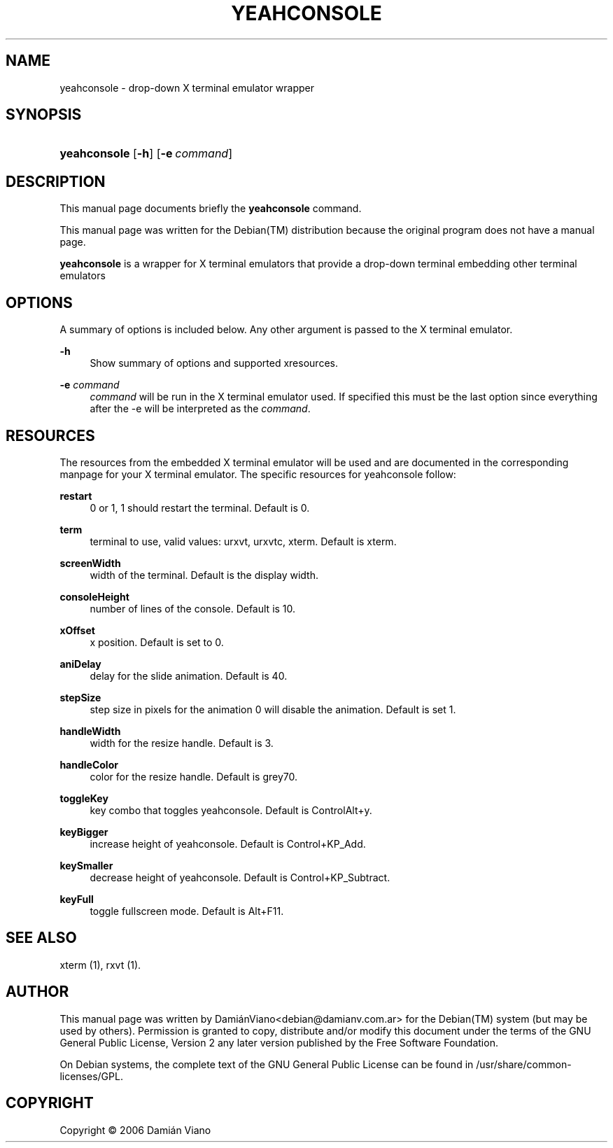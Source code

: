 '\" t
.\"     Title: YEAHCONSOLE
.\"    Author: [see the "AUTHOR" section]
.\" Generator: DocBook XSL Stylesheets v1.78.1 <http://docbook.sf.net/>
.\"      Date: April  15, 2006
.\"    Manual: SlackBuilds.org
.\"    Source: yeahconsole
.\"  Language: English
.\"
.TH "YEAHCONSOLE" "1" "April 15, 2006" "yeahconsole" "SlackBuilds.org"
.\" -----------------------------------------------------------------
.\" * Define some portability stuff
.\" -----------------------------------------------------------------
.\" ~~~~~~~~~~~~~~~~~~~~~~~~~~~~~~~~~~~~~~~~~~~~~~~~~~~~~~~~~~~~~~~~~
.\" http://bugs.debian.org/507673
.\" http://lists.gnu.org/archive/html/groff/2009-02/msg00013.html
.\" ~~~~~~~~~~~~~~~~~~~~~~~~~~~~~~~~~~~~~~~~~~~~~~~~~~~~~~~~~~~~~~~~~
.ie \n(.g .ds Aq \(aq
.el       .ds Aq '
.\" -----------------------------------------------------------------
.\" * set default formatting
.\" -----------------------------------------------------------------
.\" disable hyphenation
.nh
.\" disable justification (adjust text to left margin only)
.ad l
.\" -----------------------------------------------------------------
.\" * MAIN CONTENT STARTS HERE *
.\" -----------------------------------------------------------------
.SH "NAME"
yeahconsole \- drop\-down X terminal emulator wrapper
.SH "SYNOPSIS"
.HP \w'\fByeahconsole\fR\ 'u
\fByeahconsole\fR [\fB\-h\fR] [\fB\-e\ \fR\fB\fIcommand\fR\fR]
.SH "DESCRIPTION"
.PP
This manual page documents briefly the
\fByeahconsole\fR
command\&.
.PP
This manual page was written for the
Debian(TM)
distribution because the original program does not have a manual page\&.
.PP
\fByeahconsole\fR
is a wrapper for X terminal emulators that provide a drop\-down terminal embedding other terminal emulators
.SH "OPTIONS"
.PP
A summary of options is included below\&. Any other argument is passed to the X terminal emulator\&.
.PP
\fB\-h\fR
.RS 4
Show summary of options and supported xresources\&.
.RE
.PP
\fB\-e\fR \fIcommand\fR
.RS 4
\fIcommand\fR
will be run in the X terminal emulator used\&. If specified this must be the last option since everything after the \-e will be interpreted as the
\fIcommand\fR\&.
.RE
.SH "RESOURCES"
.PP
The resources from the embedded X terminal emulator will be used and are documented in the corresponding manpage for your X terminal emulator\&. The specific resources for yeahconsole follow:
.PP
\fBrestart\fR
.RS 4
0 or 1, 1 should restart the terminal\&. Default is 0\&.
.RE
.PP
\fBterm\fR
.RS 4
terminal to use, valid values: urxvt, urxvtc, xterm\&. Default is xterm\&.
.RE
.PP
\fBscreenWidth\fR
.RS 4
width of the terminal\&. Default is the display width\&.
.RE
.PP
\fBconsoleHeight\fR
.RS 4
number of lines of the console\&. Default is 10\&.
.RE
.PP
\fBxOffset\fR
.RS 4
x position\&. Default is set to 0\&.
.RE
.PP
\fBaniDelay\fR
.RS 4
delay for the slide animation\&. Default is 40\&.
.RE
.PP
\fBstepSize\fR
.RS 4
step size in pixels for the animation 0 will disable the animation\&. Default is set 1\&.
.RE
.PP
\fBhandleWidth\fR
.RS 4
width for the resize handle\&. Default is 3\&.
.RE
.PP
\fBhandleColor\fR
.RS 4
color for the resize handle\&. Default is grey70\&.
.RE
.PP
\fBtoggleKey\fR
.RS 4
key combo that toggles yeahconsole\&. Default is ControlAlt+y\&.
.RE
.PP
\fBkeyBigger\fR
.RS 4
increase height of yeahconsole\&. Default is Control+KP_Add\&.
.RE
.PP
\fBkeySmaller\fR
.RS 4
decrease height of yeahconsole\&. Default is Control+KP_Subtract\&.
.RE
.PP
\fBkeyFull\fR
.RS 4
toggle fullscreen mode\&. Default is Alt+F11\&.
.RE
.SH "SEE ALSO"
.PP
xterm (1), rxvt (1)\&.
.SH "AUTHOR"
.PP
This manual page was written by
DamiánViano<debian@damianv\&.com\&.ar>
for the
Debian(TM)
system (but may be used by others)\&. Permission is granted to copy, distribute and/or modify this document under the terms of the
GNU
General Public License, Version 2 any later version published by the Free Software Foundation\&.
.PP
On Debian systems, the complete text of the GNU General Public License can be found in /usr/share/common\-licenses/GPL\&.
.SH "COPYRIGHT"
.br
Copyright \(co 2006 Damián Viano
.br
